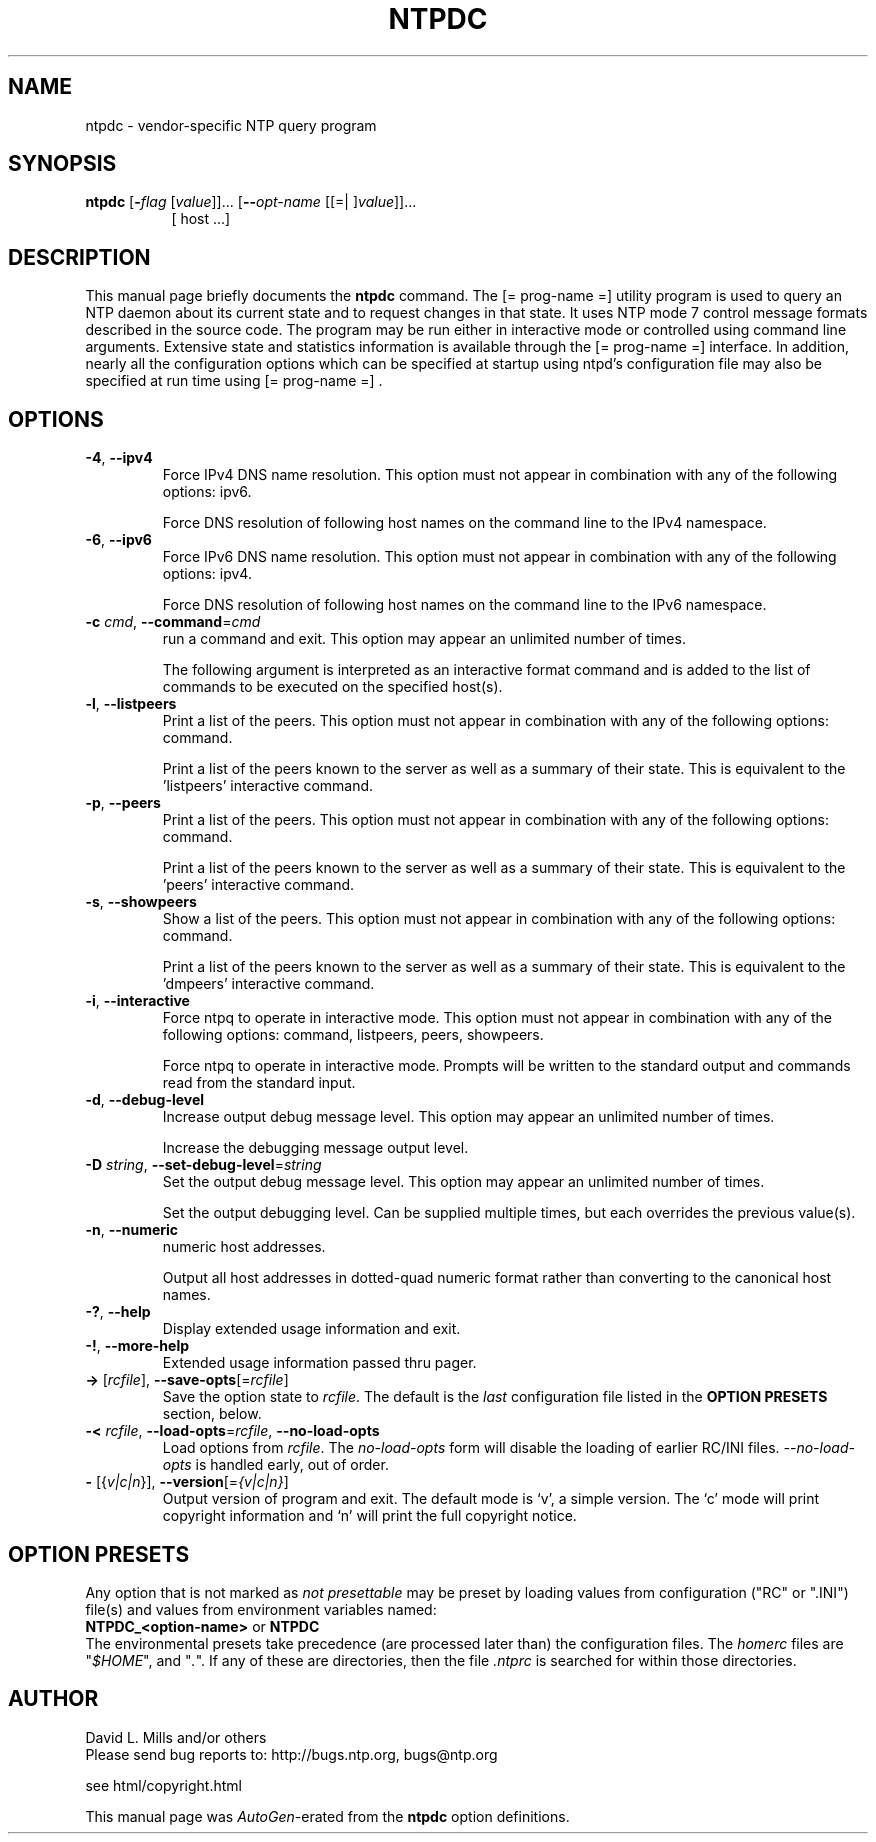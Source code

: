 .TH NTPDC 1 2011-02-23 "( 4.2.7p133)" "Programmer's Manual"
.\"  EDIT THIS FILE WITH CAUTION  (ntpdc.1)
.\"  
.\"  It has been AutoGen-ed  February 23, 2011 at 10:57:40 AM by AutoGen 5.11.6
.\"  From the definitions    ntpdc-opts.def
.\"  and the template file   agman1.tpl
.\"
.SH NAME
ntpdc \- vendor-specific NTP query program
.SH SYNOPSIS
.B ntpdc
.\" Mixture of short (flag) options and long options
.RB [ \-\fIflag\fP " [\fIvalue\fP]]... [" \--\fIopt-name\fP " [[=| ]\fIvalue\fP]]..."
.br
.in +8
[ host ...]
.SH "DESCRIPTION"
This manual page briefly documents the \fBntpdc\fP command.
The
[= prog-name =]
utility program is used to query an NTP daemon about its
current state and to request changes in that state.
It uses NTP mode 7 control message formats described in the source code.
The program may
be run either in interactive mode or controlled using command line
arguments.
Extensive state and statistics information is available
through the
[= prog-name =]
interface.
In addition, nearly all the
configuration options which can be specified at startup using
ntpd's configuration file may also be specified at run time using
[= prog-name =] .


.SH OPTIONS
.TP
.BR \-4 ", " \--ipv4
Force IPv4 DNS name resolution.
This option must not appear in combination with any of the following options:
ipv6.
.sp
Force DNS resolution of following host names on the command line
to the IPv4 namespace.
.TP
.BR \-6 ", " \--ipv6
Force IPv6 DNS name resolution.
This option must not appear in combination with any of the following options:
ipv4.
.sp
Force DNS resolution of following host names on the command line
to the IPv6 namespace.
.TP
.BR \-c " \fIcmd\fP, " \--command "=" \fIcmd\fP
run a command and exit.
This option may appear an unlimited number of times.
.sp
The following argument is interpreted as an interactive format command
and is added to the list of commands to be executed on the specified
host(s).
.TP
.BR \-l ", " \--listpeers
Print a list of the peers.
This option must not appear in combination with any of the following options:
command.
.sp
Print a list of the peers known to the server as well as a summary of
their state. This is equivalent to the 'listpeers' interactive command.
.TP
.BR \-p ", " \--peers
Print a list of the peers.
This option must not appear in combination with any of the following options:
command.
.sp
Print a list of the peers known to the server as well as a summary
of their state. This is equivalent to the 'peers' interactive command.
.TP
.BR \-s ", " \--showpeers
Show a list of the peers.
This option must not appear in combination with any of the following options:
command.
.sp
Print a list of the peers known to the server as well as a summary
of their state. This is equivalent to the 'dmpeers' interactive command.
.TP
.BR \-i ", " \--interactive
Force ntpq to operate in interactive mode.
This option must not appear in combination with any of the following options:
command, listpeers, peers, showpeers.
.sp
Force ntpq to operate in interactive mode.  Prompts will be written
to the standard output and commands read from the standard input.
.TP
.BR \-d ", " \--debug-level
Increase output debug message level.
This option may appear an unlimited number of times.
.sp
Increase the debugging message output level.
.TP
.BR \-D " \fIstring\fP, " \--set-debug-level "=" \fIstring\fP
Set the output debug message level.
This option may appear an unlimited number of times.
.sp
Set the output debugging level.  Can be supplied multiple times,
but each overrides the previous value(s).
.TP
.BR \-n ", " \--numeric
numeric host addresses.
.sp
Output all host addresses in dotted-quad numeric format rather than
converting to the canonical host names. 
.TP
.BR \-? , " \--help"
Display extended usage information and exit.
.TP
.BR \-! , " \--more-help"
Extended usage information passed thru pager.
.TP
.BR \-> " [\fIrcfile\fP]," " \--save-opts" "[=\fIrcfile\fP]"
Save the option state to \fIrcfile\fP.  The default is the \fIlast\fP
configuration file listed in the \fBOPTION PRESETS\fP section, below.
.TP
.BR \-< " \fIrcfile\fP," " \--load-opts" "=\fIrcfile\fP," " \--no-load-opts"
Load options from \fIrcfile\fP.
The \fIno-load-opts\fP form will disable the loading
of earlier RC/INI files.  \fI--no-load-opts\fP is handled early,
out of order.
.TP
.BR \- " [{\fIv|c|n\fP}]," " \--version" "[=\fI{v|c|n}\fP]"
Output version of program and exit.  The default mode is `v', a simple
version.  The `c' mode will print copyright information and `n' will
print the full copyright notice.
.SH OPTION PRESETS
Any option that is not marked as \fInot presettable\fP may be preset
by loading values from configuration ("RC" or ".INI") file(s) and values from
environment variables named:
.nf
  \fBNTPDC_<option-name>\fP or \fBNTPDC\fP
.fi
.ad
The environmental presets take precedence (are processed later than)
the configuration files.
The \fIhomerc\fP files are "\fI$HOME\fP", and "\fI.\fP".
If any of these are directories, then the file \fI.ntprc\fP
is searched for within those directories.
.SH AUTHOR
David L. Mills and/or others
.br
Please send bug reports to:  http://bugs.ntp.org, bugs@ntp.org

.PP
.nf
.na
see html/copyright.html
.fi
.ad
.PP
This manual page was \fIAutoGen\fP-erated from the \fBntpdc\fP
option definitions.
